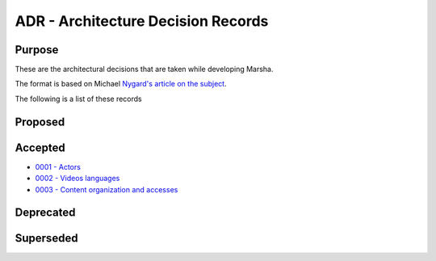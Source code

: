 ADR - Architecture Decision Records
===================================

Purpose
-------

These are the architectural decisions that are taken while developing Marsha.

The format is based on Michael `Nygard's article on the subject <http://thinkrelevance.com/blog/2011/11/15/documenting-architecture-decisions>`_.

The following is a list of these records


Proposed
--------



Accepted
--------

* `0001 - Actors <0001-actors.rst>`_
* `0002 - Videos languages <0002-videos-languages.rst>`_
* `0003 - Content organization and accesses <0003-content-organization-and-accesses.rst>`_



Deprecated
----------



Superseded
----------

